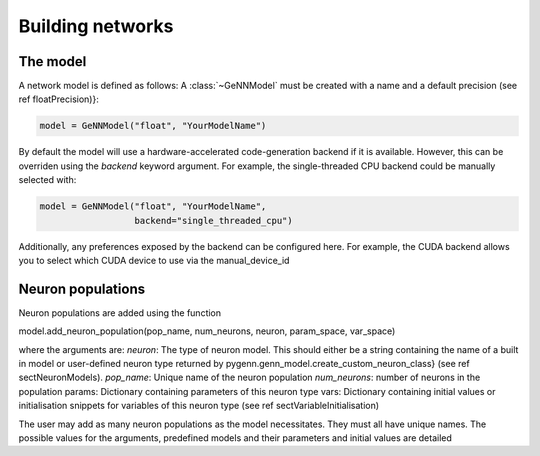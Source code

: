 .. py:currentmodule:: pygenn

Building networks
=================
The model
---------
A network model is defined as follows:
A :class:`~GeNNModel` must be created with a name and a default precision (see \ref floatPrecision)}:

..  code-block:: python

    model = GeNNModel("float", "YourModelName")

By default the model will use a hardware-accelerated code-generation backend if it is available. 
However, this can be overriden using the `backend` keyword argument. 
For example, the single-threaded CPU backend could be manually selected with:

..  code-block:: python

    model = GeNNModel("float", "YourModelName", 
                      backend="single_threaded_cpu")

Additionally, any preferences exposed by the backend can be configured here. 
For example, the CUDA backend allows you to select which CUDA device to use via the manual_device_id

Neuron populations
------------------
Neuron populations are added using the function

model.add_neuron_population(pop_name, num_neurons, neuron, param_space, var_space)

where the arguments are:
`neuron`: The type of neuron model. This should either be a string containing the name of a built in model or user-defined neuron type returned by pygenn.genn_model.create_custom_neuron_class} (see \ref sectNeuronModels).
`pop_name`: Unique name of the neuron population
`num_neurons`: number of neurons in the population
params: Dictionary containing parameters of this neuron type
vars: Dictionary containing initial values or initialisation snippets for variables of this neuron type (see \ref sectVariableInitialisation)

The user may add as many neuron populations as the model necessitates.
They must all have unique names. The possible values for the arguments,
predefined models and their parameters and initial values are detailed
